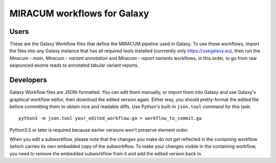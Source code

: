 MIRACUM workflows for Galaxy
============================

Users
-----

These are the Galaxy Workflow files that define the MIRACUM pipeline used in
Galaxy. To use these workflows, import the files into any Galaxy instance that
has all required tools installed (currrently only https://usegalaxy.eu), then
run the *Miracum - main*, *Miracum - variant annotation* and *Miracum - report variants* workflows, in this order, to go from raw seqeunced exome reads to
annotated tabular variant reports.


Developers
----------

Galaxy Workflow files are JSON-formatted. You can edit them manually, or import
them into Galaxy and use Galaxy's graphical workflow editor, then download the edited version again. Either way, you should pretty-format the edited file
before committing them to obtain nice and readable diffs.
Use Python's built-in ``json.tool`` command for this task::

  python3 -m json.tool your_edited_workflow.ga > workflow_to_commit.ga
  
Python3.5 or later is required because earlier versions won't preserve element
order.

When you edit a subworkflow, please note that the changes you make do not get reflected in the containing workflow (which carries its own embedded copy of the subworkflow. To make your changes visible in the containing workflow, you need to remove the embedded subworkflow from it and add the edited version back in.

